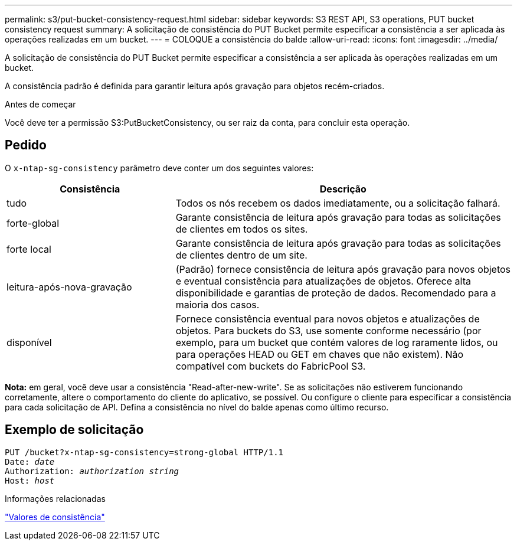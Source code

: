 ---
permalink: s3/put-bucket-consistency-request.html 
sidebar: sidebar 
keywords: S3 REST API, S3 operations, PUT bucket consistency request 
summary: A solicitação de consistência do PUT Bucket permite especificar a consistência a ser aplicada às operações realizadas em um bucket. 
---
= COLOQUE a consistência do balde
:allow-uri-read: 
:icons: font
:imagesdir: ../media/


[role="lead"]
A solicitação de consistência do PUT Bucket permite especificar a consistência a ser aplicada às operações realizadas em um bucket.

A consistência padrão é definida para garantir leitura após gravação para objetos recém-criados.

.Antes de começar
Você deve ter a permissão S3:PutBucketConsistency, ou ser raiz da conta, para concluir esta operação.



== Pedido

O `x-ntap-sg-consistency` parâmetro deve conter um dos seguintes valores:

[cols="1a,2a"]
|===
| Consistência | Descrição 


 a| 
tudo
 a| 
Todos os nós recebem os dados imediatamente, ou a solicitação falhará.



 a| 
forte-global
 a| 
Garante consistência de leitura após gravação para todas as solicitações de clientes em todos os sites.



 a| 
forte local
 a| 
Garante consistência de leitura após gravação para todas as solicitações de clientes dentro de um site.



 a| 
leitura-após-nova-gravação
 a| 
(Padrão) fornece consistência de leitura após gravação para novos objetos e eventual consistência para atualizações de objetos. Oferece alta disponibilidade e garantias de proteção de dados. Recomendado para a maioria dos casos.



 a| 
disponível
 a| 
Fornece consistência eventual para novos objetos e atualizações de objetos. Para buckets do S3, use somente conforme necessário (por exemplo, para um bucket que contém valores de log raramente lidos, ou para operações HEAD ou GET em chaves que não existem). Não compatível com buckets do FabricPool S3.

|===
*Nota:* em geral, você deve usar a consistência "Read-after-new-write". Se as solicitações não estiverem funcionando corretamente, altere o comportamento do cliente do aplicativo, se possível. Ou configure o cliente para especificar a consistência para cada solicitação de API. Defina a consistência no nível do balde apenas como último recurso.



== Exemplo de solicitação

[listing, subs="specialcharacters,quotes"]
----
PUT /bucket?x-ntap-sg-consistency=strong-global HTTP/1.1
Date: _date_
Authorization: _authorization string_
Host: _host_
----
.Informações relacionadas
link:consistency-controls.html["Valores de consistência"]
